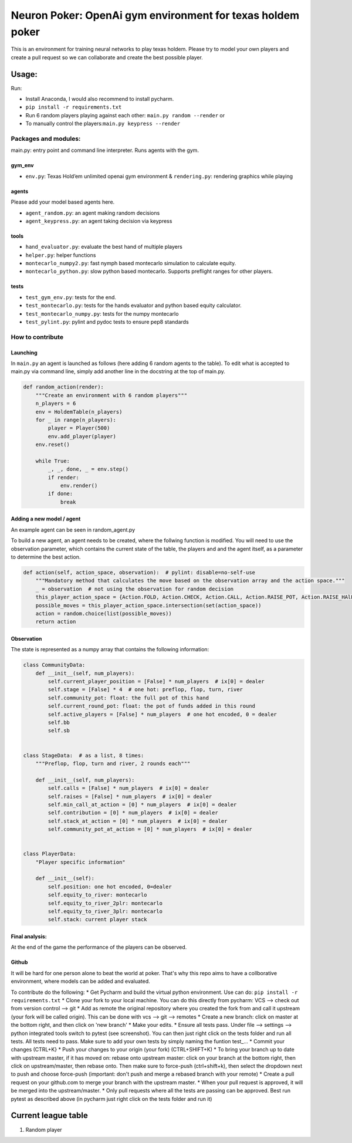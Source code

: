 Neuron Poker: OpenAi gym environment for texas holdem poker
===========================================================

This is an environment for training neural networks to play texas
holdem. Please try to model your own players and create a pull request
so we can collaborate and create the best possible player.

Usage:
------

Run:

-  Install Anaconda, I would also recommend to install pycharm.
- ``pip install -r requirements.txt``
-  Run 6 random players playing against each other:
   ``main.py random --render`` or
-  To manually control the players:``main.py keypress --render``

.. figure:: doc/table.png
   :alt: 

Packages and modules:
~~~~~~~~~~~~~~~~~~~~~

main.py: entry point and command line interpreter. Runs agents with the
gym.

gym\_env
^^^^^^^^

-  ``env.py``: Texas Hold’em unlimited openai gym environment &
   ``rendering.py``: rendering graphics while playing

agents
^^^^^^
Please add your model based agents here.

-  ``agent_random.py``: an agent making random decisions
-  ``agent_keypress.py``: an agent taking decision via keypress

tools
^^^^^

-  ``hand_evaluator.py``: evaluate the best hand of multiple players
-  ``helper.py``: helper functions
-  ``montecarlo_numpy2.py``: fast nymph based montecarlo simulation to
   calculate equity.
-  ``montecarlo_python.py``: slow python based montecarlo. Supports
   preflight ranges for other players.

tests
^^^^^

-  ``test_gym_env.py``: tests for the end.
-  ``test_montecarlo.py``: tests for the hands evaluator and python
   based equity calculator.
-  ``test_montecarlo_numpy.py``: tests for the numpy montecarlo
-  ``test_pylint.py``: pylint and pydoc tests to ensure pep8 standards

How to contribute
~~~~~~~~~~~~~~~~~

Launching
^^^^^^^^^

In ``main.py`` an agent is launched as follows (here adding 6 random
agents to the table). To edit what is accepted to main.py via command
line, simply add another line in the docstring at the top of main.py.

.. code:: python

    def random_action(render):
        """Create an environment with 6 random players"""
        n_players = 6
        env = HoldemTable(n_players)
        for _ in range(n_players):
            player = Player(500)
            env.add_player(player)
        env.reset()

        while True:
            _, _, done, _ = env.step()
            if render:
                env.render()
            if done:
                break

Adding a new model / agent
^^^^^^^^^^^^^^^^^^^^^^^^^^

An example agent can be seen in random\_agent.py

To build a new agent, an agent needs to be created, where the follwing
function is modified. You will need to use the observation parameter,
which contains the current state of the table, the players and and the
agent itself, as a parameter to determine the best action.

.. code:: python

    def action(self, action_space, observation):  # pylint: disable=no-self-use
        """Mandatory method that calculates the move based on the observation array and the action space."""
        _ = observation  # not using the observation for random decision
        this_player_action_space = {Action.FOLD, Action.CHECK, Action.CALL, Action.RAISE_POT, Action.RAISE_HAlF_POT}
        possible_moves = this_player_action_space.intersection(set(action_space))
        action = random.choice(list(possible_moves))
        return action

Observation
^^^^^^^^^^^

The state is represented as a numpy array that contains the following
information:

.. code:: python

    class CommunityData:
        def __init__(self, num_players):
            self.current_player_position = [False] * num_players  # ix[0] = dealer
            self.stage = [False] * 4  # one hot: preflop, flop, turn, river
            self.community_pot: float: the full pot of this hand
            self.current_round_pot: float: the pot of funds added in this round
            self.active_players = [False] * num_players  # one hot encoded, 0 = dealer
            self.bb
            self.sb


    class StageData:  # as a list, 8 times:
        """Preflop, flop, turn and river, 2 rounds each"""

        def __init__(self, num_players):
            self.calls = [False] * num_players  # ix[0] = dealer
            self.raises = [False] * num_players  # ix[0] = dealer
            self.min_call_at_action = [0] * num_players  # ix[0] = dealer
            self.contribution = [0] * num_players  # ix[0] = dealer
            self.stack_at_action = [0] * num_players  # ix[0] = dealer
            self.community_pot_at_action = [0] * num_players  # ix[0] = dealer


    class PlayerData:
        "Player specific information"

        def __init__(self):
            self.position: one hot encoded, 0=dealer
            self.equity_to_river: montecarlo
            self.equity_to_river_2plr: montecarlo
            self.equity_to_river_3plr: montecarlo
            self.stack: current player stack

Final analysis:
^^^^^^^^^^^^^^^

At the end of the game the performance of the players can be observed.
|image0|

Github
^^^^^^

It will be hard for one person alone to beat the world at poker. That's
why this repo aims to have a collborative environment, where models can
be added and evaluated.

To contribute do the following: \* Get Pycharm and build the virtual
python environment. Use can do: ``pip install -r requirements.txt`` \*
Clone your fork to your local machine. You can do this directly from
pycharm: VCS --> check out from version control --> git \* Add as remote
the original repository where you created the fork from and call it
upstream (your fork will be called origin). This can be done with vcs
--> git --> remotes \* Create a new branch: click on master at the
bottom right, and then click on 'new branch' \* Make your edits. \*
Ensure all tests pass. Under file --> settings --> python integrated
tools switch to pytest (see screenshot). |image1| You can then just
right click on the tests folder and run all tests. All tests need to
pass. Make sure to add your own tests by simply naming the funtion
test\_... \* Commit your changes (CTRL+K} \* Push your changes to your
origin (your fork) (CTRL+SHIFT+K) \* To bring your branch up to date
with upstream master, if it has moved on: rebase onto upstream master:
click on your branch at the bottom right, then click on upstream/master,
then rebase onto. Then make sure to force-push (ctrl+shift+k), then
select the dropdown next to push and choose force-push (important: don't
push and merge a rebased branch with your remote) \* Create a pull
request on your github.com to merge your branch with the upstream
master. \* When your pull request is approved, it will be merged into
the upstream/master. \* Only pull requests where all the tests are
passing can be approved. Best run pytest as described above (in pycharm
just right click on the tests folder and run it)

Current league table
--------------------

#)  Random player

.. |image0| image:: doc/pots.png
.. |image1| image:: doc/pytest.png
